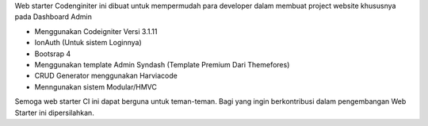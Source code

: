 Web starter Codenginiter ini dibuat untuk mempermudah para developer dalam membuat project website khususnya pada Dashboard Admin

- Menggunakan Codeigniter Versi 3.1.11
- IonAuth (Untuk sistem Loginnya)
- Bootsrap 4
- Menggunakan template Admin Syndash (Template Premium Dari Themefores)
- CRUD Generator menggunakan Harviacode
- Menngunakan sistem Modular/HMVC

Semoga web starter CI ini dapat berguna untuk teman-teman.
Bagi yang ingin berkontribusi dalam pengembangan Web Starter ini dipersilahkan.
